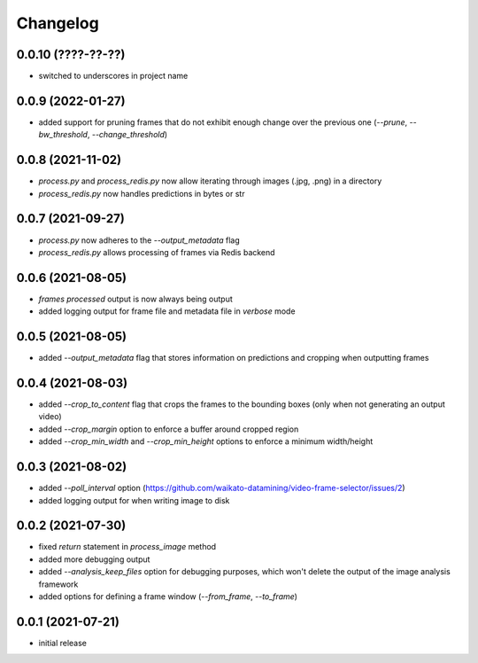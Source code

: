 Changelog
=========

0.0.10 (????-??-??)
-------------------

- switched to underscores in project name


0.0.9 (2022-01-27)
------------------

- added support for pruning frames that do not exhibit enough change over the previous one
  (`--prune`, `--bw_threshold`, `--change_threshold`)


0.0.8 (2021-11-02)
------------------

- `process.py` and `process_redis.py` now allow iterating through images (.jpg, .png) in a directory
- `process_redis.py` now handles predictions in bytes or str


0.0.7 (2021-09-27)
------------------

- `process.py` now adheres to the `--output_metadata` flag
- `process_redis.py` allows processing of frames via Redis backend


0.0.6 (2021-08-05)
------------------

- `frames processed` output is now always being output
- added logging output for frame file and metadata file in `verbose` mode


0.0.5 (2021-08-05)
------------------

- added `--output_metadata` flag that stores information on predictions and cropping when outputting frames


0.0.4 (2021-08-03)
------------------

- added `--crop_to_content` flag that crops the frames to the bounding boxes
  (only when not generating an output video)
- added `--crop_margin` option to enforce a buffer around cropped region
- added `--crop_min_width` and `--crop_min_height` options to enforce a minimum width/height


0.0.3 (2021-08-02)
------------------

- added `--poll_interval` option (https://github.com/waikato-datamining/video-frame-selector/issues/2)
- added logging output for when writing image to disk


0.0.2 (2021-07-30)
------------------

- fixed `return` statement in `process_image` method
- added more debugging output
- added `--analysis_keep_files` option for debugging purposes, which won't delete the output
  of the image analysis framework
- added options for defining a frame window (`--from_frame`, `--to_frame`)


0.0.1 (2021-07-21)
------------------

- initial release
